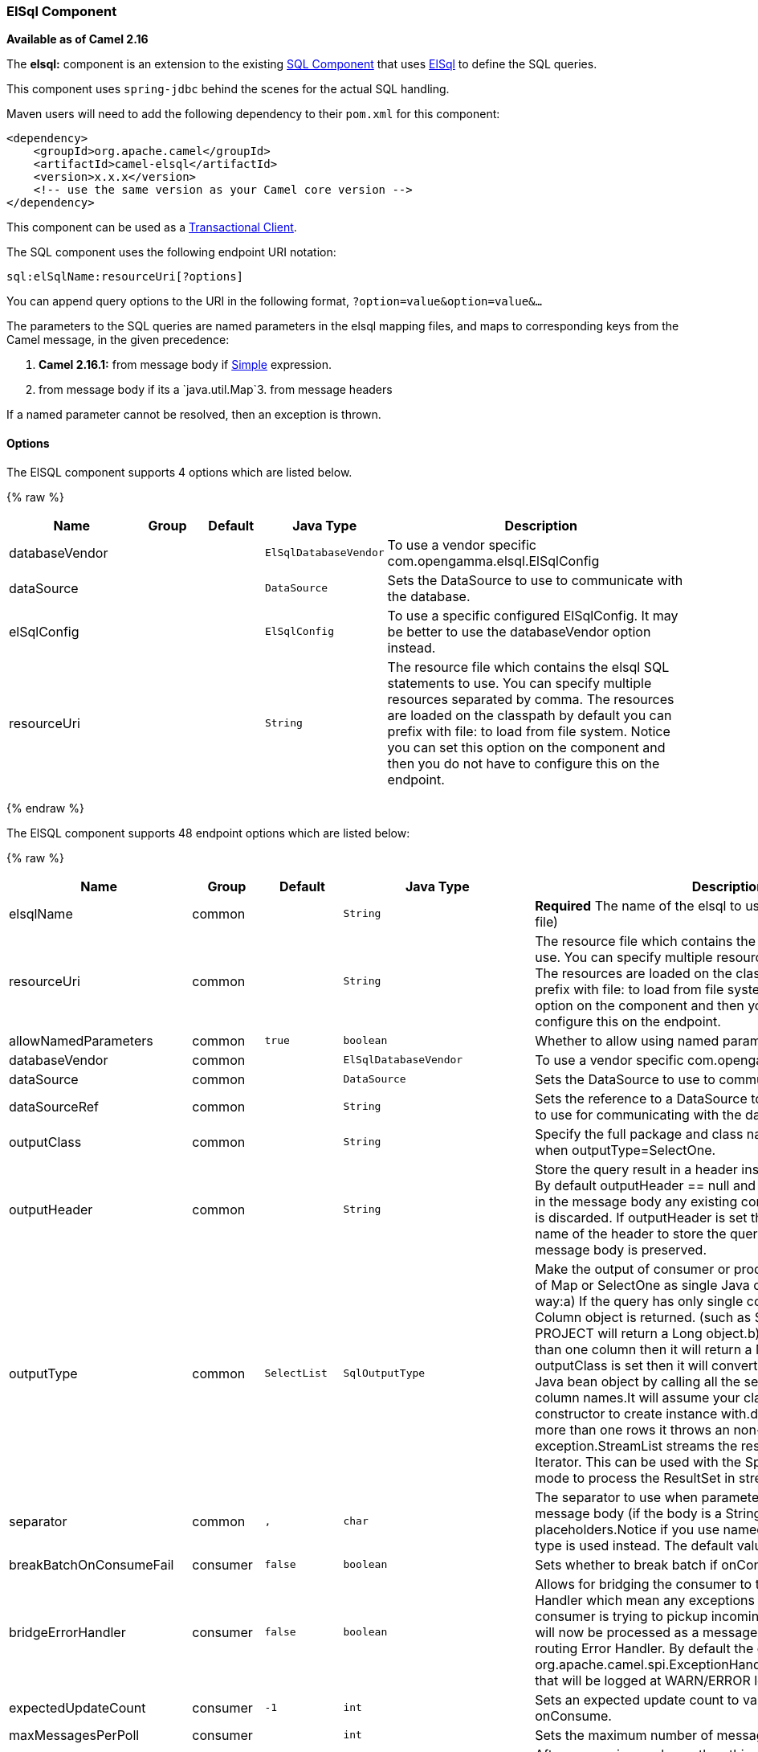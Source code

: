[[ElSql-ElSqlComponent]]
ElSql Component
~~~~~~~~~~~~~~~

*Available as of Camel 2.16*

The *elsql:* component is an extension to the existing
link:sql-component.html[SQL Component] that uses
https://github.com/OpenGamma/ElSql[ElSql] to define the SQL queries. 

This component uses `spring-jdbc` behind the scenes for the actual SQL
handling.

Maven users will need to add the following dependency to their `pom.xml`
for this component:

[source,xml]
------------------------------------------------------------
<dependency>
    <groupId>org.apache.camel</groupId>
    <artifactId>camel-elsql</artifactId>
    <version>x.x.x</version>
    <!-- use the same version as your Camel core version -->
</dependency>
------------------------------------------------------------

[Info]
====
This component can be used as a
http://camel.apache.org/transactional-client.html[Transactional Client].
====

The SQL component uses the following endpoint URI notation:

[source,java]
-----------------------------------
sql:elSqlName:resourceUri[?options]
-----------------------------------

You can append query options to the URI in the following
format, `?option=value&option=value&...`

The parameters to the SQL queries are named parameters in the elsql
mapping files, and maps to corresponding keys from the Camel message, in
the given precedence:

1. *Camel 2.16.1:* from message body if link:simple.html[Simple]
expression.

2. from message body if its a `java.util.Map`3. from message headers

If a named parameter cannot be resolved, then an exception is thrown.

[[ElSql-Options]]
Options
^^^^^^^

// component options: START
The ElSQL component supports 4 options which are listed below.



{% raw %}
[width="100%",cols="2,1,1m,1m,5",options="header"]
|=======================================================================
| Name | Group | Default | Java Type | Description
| databaseVendor |  |  | ElSqlDatabaseVendor | To use a vendor specific com.opengamma.elsql.ElSqlConfig
| dataSource |  |  | DataSource | Sets the DataSource to use to communicate with the database.
| elSqlConfig |  |  | ElSqlConfig | To use a specific configured ElSqlConfig. It may be better to use the databaseVendor option instead.
| resourceUri |  |  | String | The resource file which contains the elsql SQL statements to use. You can specify multiple resources separated by comma. The resources are loaded on the classpath by default you can prefix with file: to load from file system. Notice you can set this option on the component and then you do not have to configure this on the endpoint.
|=======================================================================
{% endraw %}
// component options: END

// endpoint options: START
The ElSQL component supports 48 endpoint options which are listed below:

{% raw %}
[width="100%",cols="2,1,1m,1m,5",options="header"]
|=======================================================================
| Name | Group | Default | Java Type | Description
| elsqlName | common |  | String | *Required* The name of the elsql to use (is NAMED in the elsql file)
| resourceUri | common |  | String | The resource file which contains the elsql SQL statements to use. You can specify multiple resources separated by comma. The resources are loaded on the classpath by default you can prefix with file: to load from file system. Notice you can set this option on the component and then you do not have to configure this on the endpoint.
| allowNamedParameters | common | true | boolean | Whether to allow using named parameters in the queries.
| databaseVendor | common |  | ElSqlDatabaseVendor | To use a vendor specific com.opengamma.elsql.ElSqlConfig
| dataSource | common |  | DataSource | Sets the DataSource to use to communicate with the database.
| dataSourceRef | common |  | String | Sets the reference to a DataSource to lookup from the registry to use for communicating with the database.
| outputClass | common |  | String | Specify the full package and class name to use as conversion when outputType=SelectOne.
| outputHeader | common |  | String | Store the query result in a header instead of the message body. By default outputHeader == null and the query result is stored in the message body any existing content in the message body is discarded. If outputHeader is set the value is used as the name of the header to store the query result and the original message body is preserved.
| outputType | common | SelectList | SqlOutputType | Make the output of consumer or producer to SelectList as List of Map or SelectOne as single Java object in the following way:a) If the query has only single column then that JDBC Column object is returned. (such as SELECT COUNT( ) FROM PROJECT will return a Long object.b) If the query has more than one column then it will return a Map of that result.c) If the outputClass is set then it will convert the query result into an Java bean object by calling all the setters that match the column names.It will assume your class has a default constructor to create instance with.d) If the query resulted in more than one rows it throws an non-unique result exception.StreamList streams the result of the query using an Iterator. This can be used with the Splitter EIP in streaming mode to process the ResultSet in streaming fashion.
| separator | common | , | char | The separator to use when parameter values is taken from message body (if the body is a String type) to be inserted at placeholders.Notice if you use named parameters then a Map type is used instead. The default value is comma
| breakBatchOnConsumeFail | consumer | false | boolean | Sets whether to break batch if onConsume failed.
| bridgeErrorHandler | consumer | false | boolean | Allows for bridging the consumer to the Camel routing Error Handler which mean any exceptions occurred while the consumer is trying to pickup incoming messages or the likes will now be processed as a message and handled by the routing Error Handler. By default the consumer will use the org.apache.camel.spi.ExceptionHandler to deal with exceptions that will be logged at WARN/ERROR level and ignored.
| expectedUpdateCount | consumer | -1 | int | Sets an expected update count to validate when using onConsume.
| maxMessagesPerPoll | consumer |  | int | Sets the maximum number of messages to poll
| onConsume | consumer |  | String | After processing each row then this query can be executed if the Exchange was processed successfully for example to mark the row as processed. The query can have parameter.
| onConsumeBatchComplete | consumer |  | String | After processing the entire batch this query can be executed to bulk update rows etc. The query cannot have parameters.
| onConsumeFailed | consumer |  | String | After processing each row then this query can be executed if the Exchange failed for example to mark the row as failed. The query can have parameter.
| routeEmptyResultSet | consumer | false | boolean | Sets whether empty resultset should be allowed to be sent to the next hop. Defaults to false. So the empty resultset will be filtered out.
| sendEmptyMessageWhenIdle | consumer | false | boolean | If the polling consumer did not poll any files you can enable this option to send an empty message (no body) instead.
| transacted | consumer | false | boolean | Enables or disables transaction. If enabled then if processing an exchange failed then the consumerbreak out processing any further exchanges to cause a rollback eager.
| useIterator | consumer | true | boolean | Sets how resultset should be delivered to route. Indicates delivery as either a list or individual object. defaults to true.
| exceptionHandler | consumer (advanced) |  | ExceptionHandler | To let the consumer use a custom ExceptionHandler. Notice if the option bridgeErrorHandler is enabled then this options is not in use. By default the consumer will deal with exceptions that will be logged at WARN/ERROR level and ignored.
| exchangePattern | consumer (advanced) |  | ExchangePattern | Sets the exchange pattern when the consumer creates an exchange.
| pollStrategy | consumer (advanced) |  | PollingConsumerPollStrategy | A pluggable org.apache.camel.PollingConsumerPollingStrategy allowing you to provide your custom implementation to control error handling usually occurred during the poll operation before an Exchange have been created and being routed in Camel.
| processingStrategy | consumer (advanced) |  | SqlProcessingStrategy | Allows to plugin to use a custom org.apache.camel.component.sql.SqlProcessingStrategy to execute queries when the consumer has processed the rows/batch.
| noop | producer | false | boolean | If set will ignore the results of the SQL query and use the existing IN message as the OUT message for the continuation of processing
| useMessageBodyForSql | producer | false | boolean | Whether to use the message body as the SQL and then headers for parameters. If this option is enabled then the SQL in the uri is not used.
| alwaysPopulateStatement | producer (advanced) | false | boolean | If enabled then the populateStatement method from org.apache.camel.component.sql.SqlPrepareStatementStrategy is always invoked also if there is no expected parameters to be prepared. When this is false then the populateStatement is only invoked if there is 1 or more expected parameters to be set; for example this avoids reading the message body/headers for SQL queries with no parameters.
| parametersCount | producer (advanced) |  | int | If set greater than zero then Camel will use this count value of parameters to replace instead of querying via JDBC metadata API. This is useful if the JDBC vendor could not return correct parameters count then user may override instead.
| elSqlConfig | advanced |  | ElSqlConfig | To use a specific configured ElSqlConfig. It may be better to use the databaseVendor option instead.
| placeholder | advanced | # | String | Specifies a character that will be replaced to in SQL query. Notice that it is simple String.replaceAll() operation and no SQL parsing is involved (quoted strings will also change).
| prepareStatementStrategy | advanced |  | SqlPrepareStatementStrategy | Allows to plugin to use a custom org.apache.camel.component.sql.SqlPrepareStatementStrategy to control preparation of the query and prepared statement.
| synchronous | advanced | false | boolean | Sets whether synchronous processing should be strictly used or Camel is allowed to use asynchronous processing (if supported).
| templateOptions | advanced |  | Map | Configures the Spring JdbcTemplate with the key/values from the Map
| usePlaceholder | advanced | true | boolean | Sets whether to use placeholder and replace all placeholder characters with sign in the SQL queries.
| backoffErrorThreshold | scheduler |  | int | The number of subsequent error polls (failed due some error) that should happen before the backoffMultipler should kick-in.
| backoffIdleThreshold | scheduler |  | int | The number of subsequent idle polls that should happen before the backoffMultipler should kick-in.
| backoffMultiplier | scheduler |  | int | To let the scheduled polling consumer backoff if there has been a number of subsequent idles/errors in a row. The multiplier is then the number of polls that will be skipped before the next actual attempt is happening again. When this option is in use then backoffIdleThreshold and/or backoffErrorThreshold must also be configured.
| delay | scheduler | 500 | long | Milliseconds before the next poll. You can also specify time values using units such as 60s (60 seconds) 5m30s (5 minutes and 30 seconds) and 1h (1 hour).
| greedy | scheduler | false | boolean | If greedy is enabled then the ScheduledPollConsumer will run immediately again if the previous run polled 1 or more messages.
| initialDelay | scheduler | 1000 | long | Milliseconds before the first poll starts. You can also specify time values using units such as 60s (60 seconds) 5m30s (5 minutes and 30 seconds) and 1h (1 hour).
| runLoggingLevel | scheduler | TRACE | LoggingLevel | The consumer logs a start/complete log line when it polls. This option allows you to configure the logging level for that.
| scheduledExecutorService | scheduler |  | ScheduledExecutorService | Allows for configuring a custom/shared thread pool to use for the consumer. By default each consumer has its own single threaded thread pool.
| scheduler | scheduler | none | ScheduledPollConsumerScheduler | To use a cron scheduler from either camel-spring or camel-quartz2 component
| schedulerProperties | scheduler |  | Map | To configure additional properties when using a custom scheduler or any of the Quartz2 Spring based scheduler.
| startScheduler | scheduler | true | boolean | Whether the scheduler should be auto started.
| timeUnit | scheduler | MILLISECONDS | TimeUnit | Time unit for initialDelay and delay options.
| useFixedDelay | scheduler | true | boolean | Controls if fixed delay or fixed rate is used. See ScheduledExecutorService in JDK for details.
|=======================================================================
{% endraw %}
// endpoint options: END

[[ElSql-Resultofthequery]]
Result of the query
^^^^^^^^^^^^^^^^^^^

For `select` operations, the result is an instance of
`List<Map<String, Object>>` type, as returned by the
JdbcTemplate.queryForList() method. For `update` operations, the result
is the number of updated rows, returned as an `Integer`.

By default, the result is placed in the message body.  If the
outputHeader parameter is set, the result is placed in the header.  This
is an alternative to using a full message enrichment pattern to add
headers, it provides a concise syntax for querying a sequence or some
other small value into a header.  It is convenient to use outputHeader
and outputType together:

[[ElSql-Headervalues]]
Header values
^^^^^^^^^^^^^

When performing `update` operations, the SQL Component stores the update
count in the following message headers:

[width="100%",cols="10%,90%",options="header",]
|=======================================================================
|Header |Description

|`CamelSqlUpdateCount` |The number of rows updated for `update` operations, returned as an
`Integer` object.

|`CamelSqlRowCount` |The number of rows returned for `select` operations, returned as an
`Integer` object.
|=======================================================================

[[ElSql-Sample]]
Sample
++++++

In the given route below, we want to get all the projects from the
projects table. Notice the SQL query has 2 named parameters, :#lic and
:#min.

Camel will then lookup for these parameters from the message body or
message headers. Notice in the example above we set two headers with
constant value +
 for the named parameters:

[source,java]
-----------------------------------------------
   from("direct:projects")
     .setHeader("lic", constant("ASF"))
     .setHeader("min", constant(123))
     .to("elsql:projects:com/foo/orders.elsql")
-----------------------------------------------

And the https://github.com/OpenGamma/ElSql[elsql] mapping file

[source,java]
------------------------------------
@NAME(projects)
  SELECT *
  FROM projects
  WHERE license = :lic AND id > :min
  ORDER BY id
------------------------------------

Though if the message body is a `java.util.Map` then the named
parameters will be taken from the body.

[source,java]
-----------------------------------------------
   from("direct:projects")
     .to("elsql:projects:com/foo/orders.elsql")
-----------------------------------------------

In from Camel 2.16.1 onwards you can use Simple expressions as well,
which allows to use an OGNL like notation on the message body, where it
assumes to have `getLicense` and `getMinimum` methods:

[source,java]
------------------------------------------------------------
@NAME(projects)
  SELECT *
  FROM projects
  WHERE license = :${body.license} AND id > :${body.minimum}
  ORDER BY id
------------------------------------------------------------

[[ElSql-SeeAlso]]
See Also
^^^^^^^^

* link:configuring-camel.html[Configuring Camel]
* link:component.html[Component]
* link:endpoint.html[Endpoint]
* link:getting-started.html[Getting Started]

* link:sql-component.html[SQL Component]
* link:mybatis.html[MyBatis]
* link:jdbc.html[JDBC]

